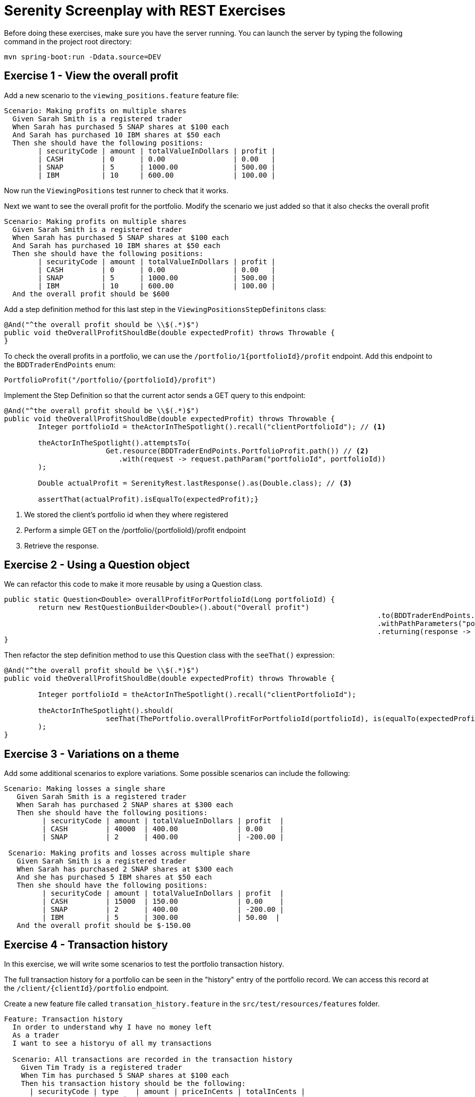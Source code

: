 = Serenity Screenplay with REST Exercises

Before doing these exercises, make sure you have the server running.
You can launch the server by typing the following command in the project root directory:

----
mvn spring-boot:run -Ddata.source=DEV
----

== Exercise 1 - View the overall profit

Add a new scenario to the `viewing_positions.feature` feature file:

[source,gherkin]
----
Scenario: Making profits on multiple shares
  Given Sarah Smith is a registered trader
  When Sarah has purchased 5 SNAP shares at $100 each
  And Sarah has purchased 10 IBM shares at $50 each
  Then she should have the following positions:
	| securityCode | amount | totalValueInDollars | profit |
	| CASH         | 0      | 0.00                | 0.00   |
	| SNAP         | 5      | 1000.00             | 500.00 |
	| IBM          | 10     | 600.00              | 100.00 |
----

Now run the `ViewingPositions` test runner to check that it works.

Next we want to see the overall profit for the portfolio.
Modify the scenario we just added so that it also checks the overall profit

[source,gherkin]
----
Scenario: Making profits on multiple shares
  Given Sarah Smith is a registered trader
  When Sarah has purchased 5 SNAP shares at $100 each
  And Sarah has purchased 10 IBM shares at $50 each
  Then she should have the following positions:
	| securityCode | amount | totalValueInDollars | profit |
	| CASH         | 0      | 0.00                | 0.00   |
	| SNAP         | 5      | 1000.00             | 500.00 |
	| IBM          | 10     | 600.00              | 100.00 |
  And the overall profit should be $600
----

Add a step definition method for this last step in the `ViewingPositionsStepDefinitons` class:


[source,java]
----
@And("^the overall profit should be \\$(.*)$")
public void theOverallProfitShouldBe(double expectedProfit) throws Throwable {
}
----

To check the overall profits in a portfolio, we can use the `/portfolio/1{portfolioId}/profit` endpoint.
Add this endpoint to the `BDDTraderEndPoints` enum:

[source,java]
----
PortfolioProfit("/portfolio/{portfolioId}/profit")
----

Implement the Step Definition so that the current actor sends a GET query to this endpoint:

[source,java]
----
@And("^the overall profit should be \\$(.*)$")
public void theOverallProfitShouldBe(double expectedProfit) throws Throwable {
	Integer portfolioId = theActorInTheSpotlight().recall("clientPortfolioId"); // <1>

	theActorInTheSpotlight().attemptsTo(
			Get.resource(BDDTraderEndPoints.PortfolioProfit.path())	// <2>
			   .with(request -> request.pathParam("portfolioId", portfolioId))
	);

	Double actualProfit = SerenityRest.lastResponse().as(Double.class); // <3>

	assertThat(actualProfit).isEqualTo(expectedProfit);}
----
<1> We stored the client's portfolio id when they where registered
<2> Perform a simple GET on the /portfolio/{portfolioId}/profit endpoint
<3> Retrieve the response.

== Exercise 2 - Using a Question object

We can refactor this code to make it more reusable by using a Question class.

[source,java]
----
public static Question<Double> overallProfitForPortfolioId(Long portfolioId) {
	return new RestQuestionBuilder<Double>().about("Overall profit")
											.to(BDDTraderEndPoints.PortfolioProfit.path())
											.withPathParameters("portfolioId", portfolioId)
											.returning(response -> response.as(Double.class));
}
----

Then refactor the step definition method to use this Question class with the `seeThat()` expression:

[source,java]
-----
@And("^the overall profit should be \\$(.*)$")
public void theOverallProfitShouldBe(double expectedProfit) throws Throwable {

	Integer portfolioId = theActorInTheSpotlight().recall("clientPortfolioId");

	theActorInTheSpotlight().should(
			seeThat(ThePortfolio.overallProfitForPortfolioId(portfolioId), is(equalTo(expectedProfit)))
	);
}
-----

== Exercise 3 - Variations on a theme

Add some additional scenarios to explore variations.
Some possible scenarios can include the following:

[source,gherkin]
-----
Scenario: Making losses a single share
   Given Sarah Smith is a registered trader
   When Sarah has purchased 2 SNAP shares at $300 each
   Then she should have the following positions:
	 | securityCode | amount | totalValueInDollars | profit  |
	 | CASH         | 40000  | 400.00              | 0.00    |
	 | SNAP         | 2      | 400.00              | -200.00 |

 Scenario: Making profits and losses across multiple share
   Given Sarah Smith is a registered trader
   When Sarah has purchased 2 SNAP shares at $300 each
   And she has purchased 5 IBM shares at $50 each
   Then she should have the following positions:
	 | securityCode | amount | totalValueInDollars | profit  |
	 | CASH         | 15000  | 150.00              | 0.00    |
	 | SNAP         | 2      | 400.00              | -200.00 |
	 | IBM          | 5      | 300.00              | 50.00  |
   And the overall profit should be $-150.00
-----

== Exercise 4 - Transaction history

In this exercise, we will write some scenarios to test the portfolio transaction history.

The full transaction history for a portfolio can be seen in the "history" entry of the portfolio record.
We can access this record at the `/client/{clientId}/portfolio` endpoint.

Create a new feature file called `transation_history.feature` in the `src/test/resources/features` folder.

[source,cucumber]
-----
Feature: Transaction history
  In order to understand why I have no money left
  As a trader
  I want to see a historyu of all my transactions

  Scenario: All transactions are recorded in the transaction history
    Given Tim Trady is a registered trader
    When Tim has purchased 5 SNAP shares at $100 each
    Then his transaction history should be the following:
      | securityCode | type    | amount | priceInCents | totalInCents |
      | CASH         | Deposit | 100000 | 1            | 100000       |
      | CASH         | Sell    | 50000  | 1            | 50000        |
      | SNAP         | Buy     | 5      | 10000        | 50000        |
-----

Now create a test runner for this feature file:

[source,java]
----
@RunWith(CucumberWithSerenity.class)
@CucumberOptions(
        plugin = {"pretty"},
        features = "src/test/resources/features/portfolios/transaction_history.feature"
)
public class TransactionHistory {}
----

Next, create a new step definition class called `TransactionHistoryStepDefinitions` in the `stepdefinitions` package.
This class will query the REST end point to retrieve the transaction history (a list of trades),
and compare them with the expected history:

[source,java]
----
@Then("^(?:his|her) transaction history should be the following:$")
public void his_transaction_history_should_be_the_following(List<Trade> transactionHistory) throws Exception {

	Client registeredClient = theActorInTheSpotlight().recall("registeredClient"); // <1>

	theActorInTheSpotlight().attemptsTo( // <2>
			Get.resource(BDDTraderEndPoints.ClientPortfolio.path())
			   .with(request -> request.pathParam("clientId", registeredClient.getId()))
	);

	assertThat(SerenityRest.lastResponse().statusCode()).isEqualTo(200); // <3>

	List<Trade> actualTransactionHistory = SerenityRest.lastResponse()
													   .jsonPath()
													   .getList("history", Trade.class);

	assertThat(actualTransactionHistory).usingElementComparatorIgnoringFields("id","timestamp")
										.containsExactlyElementsOf(transactionHistory); //<4>
}
----
<1> Fetch the client ID
<2> Get the portfolio record from the REST end point
<3> Ensure that the query worked
<4> Compare the transaction lists, ignoring irrelevant fields

=== Exercise 5 - refactoring tasks and questions

To make the code in this step definition more readable and more usable, let's extract some tasks and questions.

Create a new `Task` class in the `tasks` package to fetch the transaction history for a given client:

[source,java]
----
public class FetchTransactionHistory implements Task {

    private final Long clientId;

    public FetchTransactionHistory(Long clientId) {
        this.clientId = clientId;
    }

    @Override
    public <T extends Actor> void performAs(T actor) {

        actor.attemptsTo(
                Get.resource(BDDTraderEndPoints.ClientPortfolio.path())
                        .with(request -> request.pathParam("clientId", clientId))
        );

        assertThat(SerenityRest.lastResponse().statusCode()).isEqualTo(200);
    }

    public static FetchTransactionHistory forClient(Client client) {
        return instrumented(FetchTransactionHistory.class, client.getId());
    }
}
----

Next, add a method to the `ThePortfolio` class to return a new Question.
This Question will return the transaction history that was retrieved in the previous task:

[source,java]
----
public static Question<List<Trade>> history() {
	return actor -> SerenityRest.lastResponse().jsonPath().getList("history", Trade.class);
}
----

Finally, update the test to use the new classes:
[source,java]
----
@Then("^(?:his|her) transaction history should be the following:$")
public void his_transaction_history_should_be_the_following(List<Trade> transactionHistory) throws Exception {

	Client registeredClient = theActorInTheSpotlight().recall("registeredClient");

	theActorInTheSpotlight().attemptsTo(
			FetchTransactionHistory.forClient(registeredClient) // <1>
	);

	theActorInTheSpotlight().should(
			seeThat("the portfolio history is correctly retrieved",
			        ThePortfolio.history(), // <2>
					matchesTradesIn(transactionHistory)) // <3>
	);
}
----
<1> Fetch the transaction history
<2> Compare with the expected history
<3> Compare the transaction sets using a custom Hamcrest matcher

=== Exercise 6 - living documentation

Serenity generates rich living documentation for REST API tests.
Stop the server and run `mvn verify` from the command line.
When the tests are finished, open the Serenity report in `target/site/serenity/index.html`
and see how the tests are rendered.
